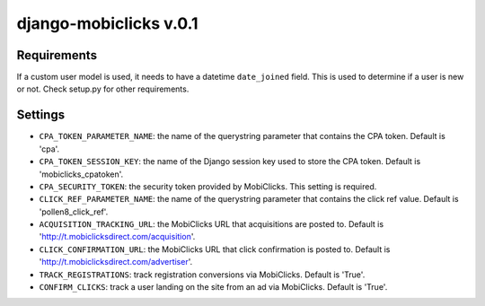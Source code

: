 django-mobiclicks v.0.1
=======================

Requirements
------------
If a custom user model is used, it needs to have a datetime ``date_joined`` field. This is used to determine if a user is new or not. Check setup.py for other requirements.

Settings
--------
- ``CPA_TOKEN_PARAMETER_NAME``: the name of the querystring parameter that contains the CPA token. Default is 'cpa'.
- ``CPA_TOKEN_SESSION_KEY``: the name of the Django session key used to store the CPA token. Default is 'mobiclicks_cpatoken'.
- ``CPA_SECURITY_TOKEN``: the security token provided by MobiClicks. This setting is required.
- ``CLICK_REF_PARAMETER_NAME``: the name of the querystring parameter that contains the click ref value. Default is 'pollen8_click_ref'.
- ``ACQUISITION_TRACKING_URL``: the MobiClicks URL that acquisitions are posted to. Default is 'http://t.mobiclicksdirect.com/acquisition'.
- ``CLICK_CONFIRMATION_URL``: the MobiClicks URL that click confirmation is posted to. Default is 'http://t.mobiclicksdirect.com/advertiser'.
- ``TRACK_REGISTRATIONS``: track registration conversions via MobiClicks. Default is 'True'.
- ``CONFIRM_CLICKS``: track a user landing on the site from an ad via MobiClicks. Default is 'True'.
